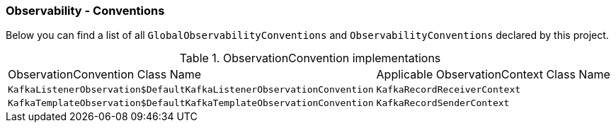 [[observability-conventions]]
=== Observability - Conventions

Below you can find a list of all `GlobalObservabilityConventions` and `ObservabilityConventions` declared by this project.

.ObservationConvention implementations
|===
|ObservationConvention Class Name | Applicable ObservationContext Class Name
|`KafkaListenerObservation$DefaultKafkaListenerObservationConvention`|`KafkaRecordReceiverContext`
|`KafkaTemplateObservation$DefaultKafkaTemplateObservationConvention`|`KafkaRecordSenderContext`
|===
